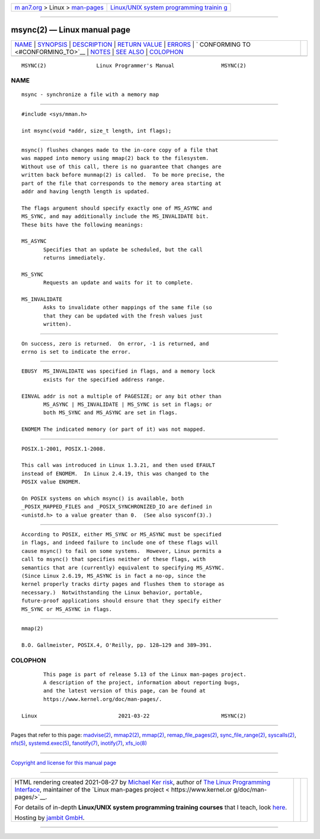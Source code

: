 .. container:: page-top

.. container:: nav-bar

   +----------------------------------+----------------------------------+
   | `m                               | `Linux/UNIX system programming   |
   | an7.org <../../../index.html>`__ | trainin                          |
   | > Linux >                        | g <http://man7.org/training/>`__ |
   | `man-pages <../index.html>`__    |                                  |
   +----------------------------------+----------------------------------+

--------------

msync(2) — Linux manual page
============================

+-----------------------------------+-----------------------------------+
| `NAME <#NAME>`__ \|               |                                   |
| `SYNOPSIS <#SYNOPSIS>`__ \|       |                                   |
| `DESCRIPTION <#DESCRIPTION>`__ \| |                                   |
| `RETURN VALUE <#RETURN_VALUE>`__  |                                   |
| \| `ERRORS <#ERRORS>`__ \|        |                                   |
| `                                 |                                   |
| CONFORMING TO <#CONFORMING_TO>`__ |                                   |
| \| `NOTES <#NOTES>`__ \|          |                                   |
| `SEE ALSO <#SEE_ALSO>`__ \|       |                                   |
| `COLOPHON <#COLOPHON>`__          |                                   |
+-----------------------------------+-----------------------------------+
| .. container:: man-search-box     |                                   |
+-----------------------------------+-----------------------------------+

::

   MSYNC(2)                Linux Programmer's Manual               MSYNC(2)

NAME
-------------------------------------------------

::

          msync - synchronize a file with a memory map


---------------------------------------------------------

::

          #include <sys/mman.h>

          int msync(void *addr, size_t length, int flags);


---------------------------------------------------------------

::

          msync() flushes changes made to the in-core copy of a file that
          was mapped into memory using mmap(2) back to the filesystem.
          Without use of this call, there is no guarantee that changes are
          written back before munmap(2) is called.  To be more precise, the
          part of the file that corresponds to the memory area starting at
          addr and having length length is updated.

          The flags argument should specify exactly one of MS_ASYNC and
          MS_SYNC, and may additionally include the MS_INVALIDATE bit.
          These bits have the following meanings:

          MS_ASYNC
                 Specifies that an update be scheduled, but the call
                 returns immediately.

          MS_SYNC
                 Requests an update and waits for it to complete.

          MS_INVALIDATE
                 Asks to invalidate other mappings of the same file (so
                 that they can be updated with the fresh values just
                 written).


-----------------------------------------------------------------

::

          On success, zero is returned.  On error, -1 is returned, and
          errno is set to indicate the error.


-----------------------------------------------------

::

          EBUSY  MS_INVALIDATE was specified in flags, and a memory lock
                 exists for the specified address range.

          EINVAL addr is not a multiple of PAGESIZE; or any bit other than
                 MS_ASYNC | MS_INVALIDATE | MS_SYNC is set in flags; or
                 both MS_SYNC and MS_ASYNC are set in flags.

          ENOMEM The indicated memory (or part of it) was not mapped.


-------------------------------------------------------------------

::

          POSIX.1-2001, POSIX.1-2008.

          This call was introduced in Linux 1.3.21, and then used EFAULT
          instead of ENOMEM.  In Linux 2.4.19, this was changed to the
          POSIX value ENOMEM.

          On POSIX systems on which msync() is available, both
          _POSIX_MAPPED_FILES and _POSIX_SYNCHRONIZED_IO are defined in
          <unistd.h> to a value greater than 0.  (See also sysconf(3).)


---------------------------------------------------

::

          According to POSIX, either MS_SYNC or MS_ASYNC must be specified
          in flags, and indeed failure to include one of these flags will
          cause msync() to fail on some systems.  However, Linux permits a
          call to msync() that specifies neither of these flags, with
          semantics that are (currently) equivalent to specifying MS_ASYNC.
          (Since Linux 2.6.19, MS_ASYNC is in fact a no-op, since the
          kernel properly tracks dirty pages and flushes them to storage as
          necessary.)  Notwithstanding the Linux behavior, portable,
          future-proof applications should ensure that they specify either
          MS_SYNC or MS_ASYNC in flags.


---------------------------------------------------------

::

          mmap(2)

          B.O. Gallmeister, POSIX.4, O'Reilly, pp. 128–129 and 389–391.

COLOPHON
---------------------------------------------------------

::

          This page is part of release 5.13 of the Linux man-pages project.
          A description of the project, information about reporting bugs,
          and the latest version of this page, can be found at
          https://www.kernel.org/doc/man-pages/.

   Linux                          2021-03-22                       MSYNC(2)

--------------

Pages that refer to this page: `madvise(2) <../man2/madvise.2.html>`__, 
`mmap2(2) <../man2/mmap2.2.html>`__, 
`mmap(2) <../man2/mmap.2.html>`__, 
`remap_file_pages(2) <../man2/remap_file_pages.2.html>`__, 
`sync_file_range(2) <../man2/sync_file_range.2.html>`__, 
`syscalls(2) <../man2/syscalls.2.html>`__, 
`nfs(5) <../man5/nfs.5.html>`__, 
`systemd.exec(5) <../man5/systemd.exec.5.html>`__, 
`fanotify(7) <../man7/fanotify.7.html>`__, 
`inotify(7) <../man7/inotify.7.html>`__, 
`xfs_io(8) <../man8/xfs_io.8.html>`__

--------------

`Copyright and license for this manual
page <../man2/msync.2.license.html>`__

--------------

.. container:: footer

   +-----------------------+-----------------------+-----------------------+
   | HTML rendering        |                       | |Cover of TLPI|       |
   | created 2021-08-27 by |                       |                       |
   | `Michael              |                       |                       |
   | Ker                   |                       |                       |
   | risk <https://man7.or |                       |                       |
   | g/mtk/index.html>`__, |                       |                       |
   | author of `The Linux  |                       |                       |
   | Programming           |                       |                       |
   | Interface <https:     |                       |                       |
   | //man7.org/tlpi/>`__, |                       |                       |
   | maintainer of the     |                       |                       |
   | `Linux man-pages      |                       |                       |
   | project <             |                       |                       |
   | https://www.kernel.or |                       |                       |
   | g/doc/man-pages/>`__. |                       |                       |
   |                       |                       |                       |
   | For details of        |                       |                       |
   | in-depth **Linux/UNIX |                       |                       |
   | system programming    |                       |                       |
   | training courses**    |                       |                       |
   | that I teach, look    |                       |                       |
   | `here <https://ma     |                       |                       |
   | n7.org/training/>`__. |                       |                       |
   |                       |                       |                       |
   | Hosting by `jambit    |                       |                       |
   | GmbH                  |                       |                       |
   | <https://www.jambit.c |                       |                       |
   | om/index_en.html>`__. |                       |                       |
   +-----------------------+-----------------------+-----------------------+

--------------

.. container:: statcounter

   |Web Analytics Made Easy - StatCounter|

.. |Cover of TLPI| image:: https://man7.org/tlpi/cover/TLPI-front-cover-vsmall.png
   :target: https://man7.org/tlpi/
.. |Web Analytics Made Easy - StatCounter| image:: https://c.statcounter.com/7422636/0/9b6714ff/1/
   :class: statcounter
   :target: https://statcounter.com/
